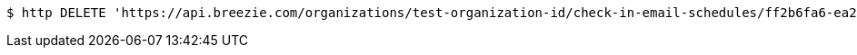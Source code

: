 [source,bash]
----
$ http DELETE 'https://api.breezie.com/organizations/test-organization-id/check-in-email-schedules/ff2b6fa6-ea23-452e-aae9-dec9ca96cb6b' 'Authorization: Bearer:0b79bab50daca910b000d4f1a2b675d604257e42'
----
